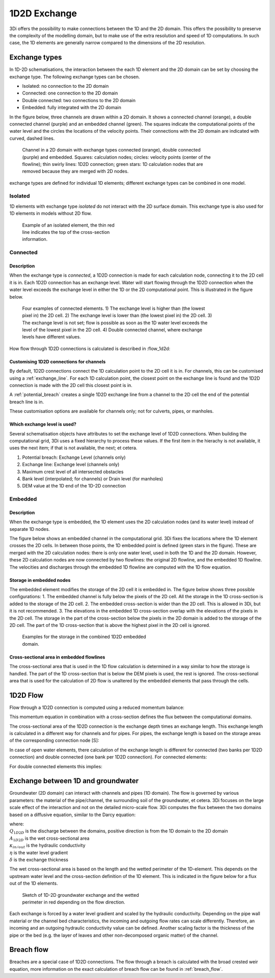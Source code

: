 .. _1d2d_exchange:

1D2D Exchange
=============

3Di offers the possibility to make connections between the 1D and the 2D domain. This offers the possibility to preserve the complexity of the modelling domain, but to make use of the extra resolution and speed of 1D computations. In such case, the 1D elements are generally narrow compared to the dimensions of the 2D resolution.

.. _calculation_types:

Exchange types
--------------

In 1D-2D schematisations, the interaction between the each 1D element and the 2D domain can be set by choosing the exchange type. The following exchange types can be chosen.

- Isolated: no connection to the 2D domain

- Connected: one connection to the 2D domain

- Double connected: two connections to the 2D domain

- Embedded: fully integrated with the 2D domain

In the figure below, three channels are drawn within a 2D domain. It shows a connected channel (orange), a double connected channel (purple) and an embedded channel (green). The squares indicate the computational points of the water level and the circles the locations of the velocity points. Their connections with the 2D domain are indicated with curved, dashed lines.

.. figure:: image/b_1dchanneltypes.png
   :figwidth: 600 px
   :alt: channel_types

   Channel in a 2D domain with exchange types connected (orange), double connected (purple) and embedded. Squares: calculation nodes; circles: velocity points (center of the flowline); thin swirly lines: 1D2D connection; green stars: 1D calculation nodes that are removed because they are merged with 2D nodes.

exchange types are defined for individual 1D elements; different exchange types can be combined in one model.

Isolated
^^^^^^^^

1D elements with exchange type *isolated* do not interact with the 2D surface domain. This exchange type is also used for 1D elements in models without 2D flow.

.. figure:: image/b_isolatedelement.png
   :figwidth: 300 px
   :alt: isolated_1D_networks

   Example of an isolated element, the thin red line indicates the top of the cross-section information.

Connected
^^^^^^^^^

Description
"""""""""""

When the exchange type is *connected*, a 1D2D connection is made for each calculation node, connecting it to the 2D cell it is in. Each 1D2D connection has an exchange level. Water will start flowing through the 1D2D connection when the water level exceeds the exchange level in either the 1D or the 2D computational point. This is illustrated in the figure below.

.. figure:: image/b_connectedelement.png
   :figwidth: 600 px
   :alt: connected_1D_networks

   Four examples of connected elements. 1) The exchange level is higher than (the lowest pixel in) the 2D cell. 2) The exchange level is lower than (the lowest pixel in) the 2D cell. 3) The exchange level is not set; flow is possible as soon as the 1D water level exceeds the level of the lowest pixel in the 2D cell. 4) Double connected channel, where exchange levels have different values.

How flow through 1D2D connections is calculated is described in :flow_1d2d:

Customising 1D2D connections for channels
"""""""""""""""""""""""""""""""""""""""""

By default, 1D2D connections connect the 1D calculation point to the 2D cell it is in. For channels, this can be customised using a :ref:`exchange_line`. For each 1D calculation point, the closest point on the exchange line is found and the 1D2D connection is made with the 2D cell this closest point is in.

A :ref:`potential_breach` creates a single 1D2D exchange line from a channel to the 2D cell the end of the potential breach line is in.

These customisation options are available for channels only; not for culverts, pipes, or manholes.

Which exchange level is used?
"""""""""""""""""""""""""""""

Several schematisation objects have attributes to set the exchange level of 1D2D connections. When building the computational grid, 3Di uses a fixed hierarchy to process these values. If the first item in the hierachy is not available, it uses the next item; if that is not available, the next; et cetera.

1. Potential breach: Exchange Level (channels only)
2. Exchange line: Exchange level (channels only)
3. Maximum crest level of all intersected obstacles
4. Bank level (interpolated; for channels) or Drain level (for manholes)
5. DEM value at the 1D end of the 1D-2D connection


.. _calculation_type_embedded:

Embedded
^^^^^^^^

Description
"""""""""""
When the exchange type is embedded, the 1D element uses the 2D calculation nodes (and its water level) instead of separate 1D nodes.

The figure below shows an embedded channel in the computational grid. 3Di fixes the locations where the 1D element crosses the 2D cells. In between those points, the 1D embedded point is defined (green stars in the figure). These are merged with the 2D calculation nodes: there is only one water level, used in both the 1D and the 2D domain. However, these 2D calculation nodes are now connected by two flowlines: the original 2D flowline, and the embedded 1D flowline. The velocities and discharges through the embedded 1D flowline are computed with the 1D flow equation.

.. figure:: image/b_embedded_geometry_simplification.png
   :figwidth: 300 px
   :alt: Embedded channel in a computational grid

Storage in embedded nodes
"""""""""""""""""""""""""

The embedded element modifies the storage of the 2D cell it is embedded in. The figure below shows three possible configurations:
1. The embedded channel is fully below the pixels of the 2D cell. All the storage in the 1D cross-section is added to the storage of the 2D cell.
2. The embedded cross-section is wider than the 2D cell. This is allowed in 3Di, but it is not recommended.
3. The elevations in the embedded 1D cross-section overlap with the elevations of the pixels in the 2D cell. The storage in the part of the cross-section below the pixels in the 2D domain is added to the storage of the 2D cell. The part of the 1D cross-section that is above the highest pixel in the 2D cell is ignored.

.. figure:: image/b_embeddedelement.png
   :figwidth: 400 px
   :alt: embedded_1D_networks

   Examples for the storage in the combined 1D2D embedded domain.

Cross-sectional area in embedded flowlines
""""""""""""""""""""""""""""""""""""""""""

The cross-sectional area that is used in the 1D flow calculation is determined in a way similar to how the storage is handled. The part of the 1D cross-section that is below the DEM pixels is used, the rest is ignored. The cross-sectional area that is used for the calculation of 2D flow is unaltered by the embedded elements that pass through the cells.

1D2D Flow
---------

Flow through a 1D2D connection is computed using a reduced momentum balance:

.. math::
   :label: reduced 1D momentum equation

   0 = -g\frac{\partial \zeta}{\partial s} \big\rvert_{1D2D}-\frac{\tau_f}{\rho}

This momentum equation in combination with a cross-section defines the flux between the computational domains.

.. math::
   :label: Q 1D2D

   Q_{1D2D} = u_{1D2D} A_{1D2D}

The cross-sectional area of the 1D2D connection is the exchange depth times an exchange length. This exchange length is calculated in a different way for channels and for pipes. For pipes, the exchange length is based on the storage areas of the corresponding connection node [S]:

.. math::
   :label: storagearea

   A_{1D2D} = L_{1D2D} H_{1D2D} = 4 \sqrt{S H_{1D2D}}

In case of open water elements, there calculation of the exchange length is different for connected (two banks per 1D2D connection) and double connected (one bank per 1D2D connection).
For connected elements:

.. math::
   :label: storagearea2

   A_{1D2D} = L_{1D2D} H_{1D2D} = 2 L_{bank} H_{1D2D}


For double connected elements this implies:

.. math::
   :label: storagearea3

   A_{1D2D} = L_{1D2D} H_{1D2D} = L_{bank} H_{1D2D}
   

.. _1d2d_groundwater_exchange:

Exchange between 1D and groundwater
-----------------------------------

Groundwater (2D domain) can interact with channels and pipes (1D domain). The flow is governed by various parameters: the material of the pipe/channel, the surrounding soil of the groundwater, et cetera. 3Di focuses on the large scale effect of the interaction and not on the detailed micro-scale flow. 3Di computes the flux between the two domains based on a diffusive equation, similar to the Darcy equation:

.. math::
   :label: 1D2D groundwater exchange equation

   Q_{1D2D} = -A_{1D2D} \kappa_{in/out} \frac{\partial \eta}{\partial \delta}

| where:
| :math:`Q_{1D2D}` is the discharge between the domains, positive direction is from the 1D domain to the 2D domain 
| :math:`A_{1D2D}` is the wet cross-sectional area 
| :math:`\kappa_{in/out}` is the hydraulic conductivity
| :math:`\eta` is the water level gradient
| :math:`\delta` is the exchange thickness

The wet cross-sectional area is based on the length and the wetted perimeter of the 1D-element. This depends on the upstream water level and the cross-section definition of the 1D element. This is indicated in the figure below for a flux out of the 1D elements.

.. figure:: image/h_1d2d_groundwaterexchange.png
   :figwidth: 400 px
   :alt: Sketch of 1D-2D groundwater exchange and the wetted perimeter in red depending on the flow direction.

   Sketch of 1D-2D groundwater exchange and the wetted perimeter in red depending on the flow direction.

Each exchange is forced by a water level gradient and scaled by the hydraulic conductivity. Depending on the pipe wall material or the channel bed characteristics, the incoming and outgoing flow rates can scale differently. Therefore, an incoming and an outgoing hydraulic conductivity value can be defined. Another scaling factor is the thickness of the pipe or the bed (e.g. the layer of leaves and other non-decomposed organic matter) of the channel.


Breach flow
-----------

Breaches are a special case of 1D2D connections. The flow through a breach is calculated with the broad crested weir equation, more information on the exact calculation of breach flow can be found in :ref:`breach_flow`.


